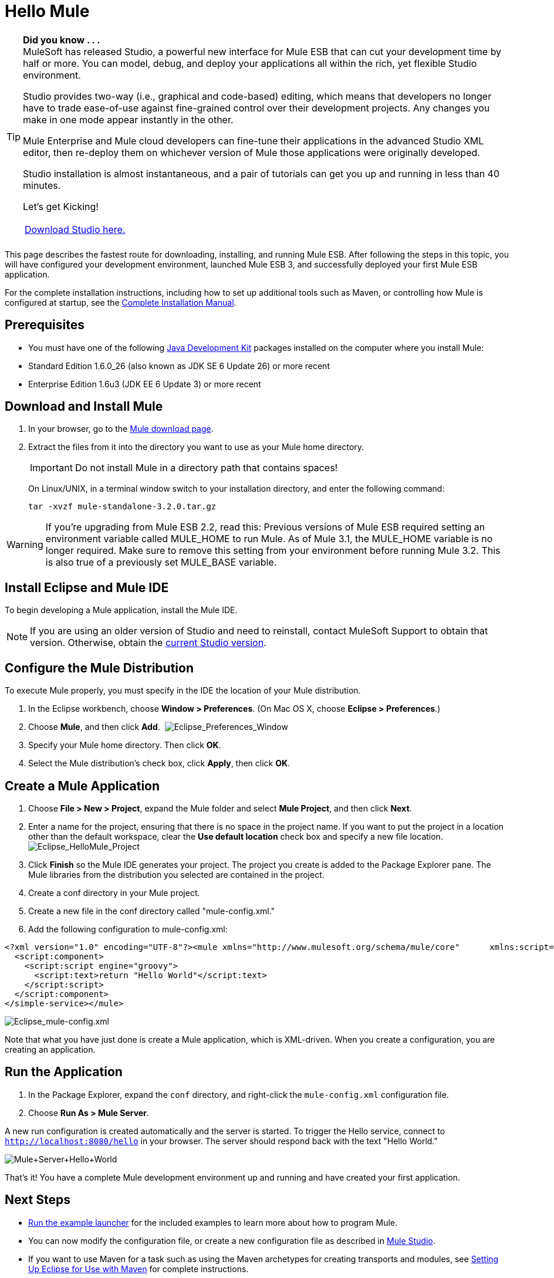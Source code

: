 = Hello Mule

[TIP]
====
*Did you know . . .* +
MuleSoft has released Studio, a powerful new interface for Mule ESB that can cut your development time by half or more. You can model, debug, and deploy your applications all within the rich, yet flexible Studio environment.

Studio provides two-way (i.e., graphical and code-based) editing, which means that developers no longer have to trade ease-of-use against fine-grained control over their development projects. Any changes you make in one mode appear instantly in the other.

Mule Enterprise and Mule cloud developers can fine-tune their applications in the advanced Studio XML editor, then re-deploy them on whichever version of Mule those applications were originally developed.

Studio installation is almost instantaneous, and a pair of tutorials can get you up and running in less than 40 minutes.

Let’s get Kicking!

[cols="1*a"]
|===
|http://www.mulesoft.org/download-mule-esb-community-edition[Download Studio here.] |[Check out our Studio documentation here.]
|===
====

This page describes the fastest route for downloading, installing, and running Mule ESB. After following the steps in this topic, you will have configured your development environment, launched Mule ESB 3, and successfully deployed your first Mule ESB application.

For the complete installation instructions, including how to set up additional tools such as Maven, or controlling how Mule is configured at startup, see the link:/mule-user-guide/v/3.2/complete-installation-manual[Complete Installation Manual].

== Prerequisites

* You must have one of the following http://www.oracle.com/technetwork/java/javase/downloads/index.html[Java Development Kit] packages installed on the computer where you install Mule:

* Standard Edition 1.6.0_26 (also known as JDK SE 6 Update 26) or more recent
* Enterprise Edition 1.6u3 (JDK EE 6 Update 3) or more recent

== Download and Install Mule

. In your browser, go to the link:https://developer.mulesoft.com/anypoint-platform[Mule download page].
. Extract the files from it into the directory you want to use as your Mule home directory.
+
IMPORTANT: Do not install Mule in a directory path that contains spaces!
+
On Linux/UNIX, in a terminal window switch to your installation directory, and enter the following command:
+
[source]
----
tar -xvzf mule-standalone-3.2.0.tar.gz
----

[WARNING]
====
If you're upgrading from Mule ESB 2.2, read this: Previous versions of Mule ESB required setting an environment variable called MULE_HOME to run Mule. As of Mule 3.1, the MULE_HOME variable is no longer required. Make sure to remove this setting from your environment before running Mule 3.2. This is also true of a previously set MULE_BASE variable.
====

== Install Eclipse and Mule IDE

To begin developing a Mule application, install the Mule IDE.

NOTE: If you are using an older version of Studio and need to reinstall, contact MuleSoft Support to obtain that version. Otherwise, obtain the link:https://www.mulesoft.com/platform/studio[current Studio version].

== Configure the Mule Distribution

To execute Mule properly, you must specify in the IDE the location of your Mule distribution.

. In the Eclipse workbench, choose **Window > Preferences**. (On Mac OS X, choose **Eclipse > Preferences**.)
. Choose *Mule*, and then click *Add*.  image:Eclipse_Preferences_Window.jpeg[Eclipse_Preferences_Window]

. Specify your Mule home directory. Then click *OK*.
. Select the Mule distribution's check box, click *Apply*, then click *OK*.

== Create a Mule Application

. Choose **File > New > Project**, expand the Mule folder and select *Mule Project*, and then click *Next*.
. Enter a name for the project, ensuring that there is no space in the project name. If you want to put the project in a location other than the default workspace, clear the *Use default location* check box and specify a new file location. image:Eclipse_HelloMule_Project.jpeg[Eclipse_HelloMule_Project]

. Click *Finish* so the Mule IDE generates your project. The project you create is added to the Package Explorer pane. The Mule libraries from the distribution you selected are contained in the project.
. Create a conf directory in your Mule project.
. Create a new file in the conf directory called "mule-config.xml."
. Add the following configuration to mule-config.xml:

[source, xml, linenums]
----
<?xml version="1.0" encoding="UTF-8"?><mule xmlns="http://www.mulesoft.org/schema/mule/core"      xmlns:script="http://www.mulesoft.org/schema/mule/scripting"      xmlns:xsi="http://www.w3.org/2001/XMLSchema-instance"    xsi:schemaLocation="      http://www.mulesoft.org/schema/mule/scripting http://www.mulesoft.org/schema/mule/scripting/3.2/mule-scripting.xsd http://www.mulesoft.org/schema/mule/core http://www.mulesoft.org/schema/mule/core/3.2/mule.xsd" >    <simple-service name="hello" address="http://localhost:8080/hello">
  <script:component>
    <script:script engine="groovy">
      <script:text>return "Hello World"</script:text>
    </script:script>
  </script:component>
</simple-service></mule>
----

image:Eclipse_mule-config.xml.jpeg[Eclipse_mule-config.xml]

Note that what you have just done is create a Mule application, which is XML-driven. When you create a configuration, you are creating an application.

== Run the Application

. In the Package Explorer, expand the `conf` directory, and right-click the `mule-config.xml` configuration file.
. Choose **Run As > Mule Server**.

A new run configuration is created automatically and the server is started. To trigger the Hello service, connect to `http://localhost:8080/hello` in your browser. The server should respond back with the text "Hello World."

image:Mule+Server+Hello+World.jpeg[Mule+Server+Hello+World]

That's it! You have a complete Mule development environment up and running and have created your first application.

== Next Steps

* link:/mule-user-guide/v/3.2/running-the-examples-with-the-example-launcher[Run the example launcher] for the included examples to learn more about how to program Mule.
* You can now modify the configuration file, or create a new configuration file as described in link:/mule-user-guide/v/3.2/mule-studio[Mule Studio].
* If you want to use Maven for a task such as using the Maven archetypes for creating transports and modules, see link:/mule-user-guide/v/3.2/setting-up-eclipse-for-use-with-maven[Setting Up Eclipse for Use with Maven] for complete instructions.

== See Also





